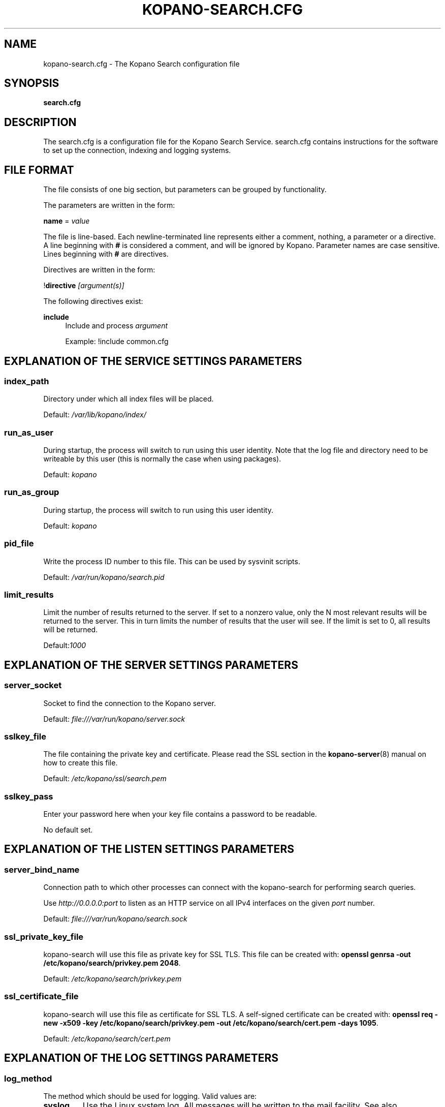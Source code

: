 .TH "KOPANO\-SEARCH.CFG" "5" "November 2016" "Kopano 8" "Kopano Core user reference"
.\" http://bugs.debian.org/507673
.ie \n(.g .ds Aq \(aq
.el       .ds Aq '
.\" disable hyphenation
.nh
.\" disable justification (adjust text to left margin only)
.ad l
.SH "NAME"
kopano-search.cfg \- The Kopano Search configuration file
.SH "SYNOPSIS"
.PP
\fBsearch.cfg\fR
.SH "DESCRIPTION"
.PP
The
search.cfg
is a configuration file for the Kopano Search Service.
search.cfg
contains instructions for the software to set up the connection, indexing and logging systems.
.SH "FILE FORMAT"
.PP
The file consists of one big section, but parameters can be grouped by functionality.
.PP
The parameters are written in the form:
.PP
\fBname\fR
=
\fIvalue\fR
.PP
The file is line\-based. Each newline\-terminated line represents either a comment, nothing, a parameter or a directive. A line beginning with \fB#\fP is considered a comment, and will be ignored by Kopano. Parameter names are case sensitive. Lines beginning with \fB#\fP are directives.
.PP
Directives are written in the form:
.PP
!\fBdirective\fR
\fI[argument(s)] \fR
.PP
The following directives exist:
.PP
\fBinclude\fR
.RS 4
Include and process
\fIargument\fR
.sp
Example: !include common.cfg
.RE
.SH "EXPLANATION OF THE SERVICE SETTINGS PARAMETERS"
.SS index_path
.PP
Directory under which all index files will be placed.
.PP
Default:
\fI/var/lib/kopano/index/\fR
.SS run_as_user
.PP
During startup, the process will switch to run using this user identity. Note
that the log file and directory need to be writeable by this user (this is
normally the case when using packages).
.PP
Default: \fIkopano\fP
.SS run_as_group
.PP
During startup, the process will switch to run using this user identity.
.PP
Default: \fIkopano\fP
.SS pid_file
.PP
Write the process ID number to this file. This can be used by sysvinit scripts.
.PP
Default:
\fI/var/run/kopano/search.pid\fR
.SS limit_results
.PP
Limit the number of results returned to the server. If set to a nonzero value, only the N most relevant results will be returned to the server. This in turn limits the number of results that the user will see. If the limit is set to 0, all results will be returned.
.PP
Default:\fI1000\fR
.SH "EXPLANATION OF THE SERVER SETTINGS PARAMETERS"
.SS server_socket
.PP
Socket to find the connection to the Kopano server.
.PP
Default:
\fIfile:///var/run/kopano/server.sock\fR
.SS sslkey_file
.PP
The file containing the private key and certificate. Please read the SSL section in the
\fBkopano-server\fR(8)
manual on how to create this file.
.PP
Default:
\fI/etc/kopano/ssl/search.pem\fR
.SS sslkey_pass
.PP
Enter your password here when your key file contains a password to be readable.
.PP
No default set.
.SH "EXPLANATION OF THE LISTEN SETTINGS PARAMETERS"
.SS server_bind_name
.PP
Connection path to which other processes can connect with the kopano\-search for performing search queries.
.PP
Use
\fIhttp://0.0.0.0:port\fR
to listen as an HTTP service on all IPv4 interfaces on the given
\fIport\fR
number.
.PP
Default:
\fIfile:///var/run/kopano/search.sock\fR
.SS ssl_private_key_file
.PP
kopano\-search will use this file as private key for SSL TLS. This file can be created with:
\fBopenssl genrsa \-out /etc/kopano/search/privkey.pem 2048\fR.
.PP
Default:
\fI/etc/kopano/search/privkey.pem\fR
.SS ssl_certificate_file
.PP
kopano\-search will use this file as certificate for SSL TLS. A self\-signed certificate can be created with:
\fBopenssl req \-new \-x509 \-key /etc/kopano/search/privkey.pem \-out /etc/kopano/search/cert.pem \-days 1095\fR.
.PP
Default:
\fI/etc/kopano/search/cert.pem\fR
.SH "EXPLANATION OF THE LOG SETTINGS PARAMETERS"
.SS log_method
.PP
The method which should be used for logging. Valid values are:
.TP
\fBsyslog\fP
Use the Linux system log. All messages will be written to the mail facility. See also \fBsyslog.conf\fR(5).
.TP
\fBfile\fP
Log to a file. The filename will be specified in \fBlog_file\fR.
.PP
Default:
\fIfile\fR
.SS log_level
.PP
The level of output for logging in the range from 0 to 5. 0 means no logging, 5 means full logging.
.PP
Default:
\fI3\fR
.SS log_file
.PP
When logging to a file, specify the filename in this parameter. Use
\fB\-\fP
(minus sign) for stderr output.
.PP
Default:
\fI\-\fP
.SS log_timestamp
.PP
Specify whether to prefix each log line with a timestamp in "file" logging mode.
.PP
Default:
\fI1\fR
.SS log_buffer_size
.PP
Buffer logging in what sized blocks. The special value 0 selects line buffering.
.PP
Default:
\fI0\fR
.SH "EXPLANATION OF THE ADVANCED SETTINGS PARAMETERS"
.SS search_engine
.PP
Backend search engine (currently only xapian is supported).
.PP
Default: \fIxapian\fP
.PP
The size in bytes of the term cache used when writing terms to the index. A larger term cache will increase indexing speed when indexing large number of documents in a single store. This will barely affect incremental updates after the initial indexing has finished. This value may contain a k, m or g multiplier.
.PP
Default: \fI64M\fP
.SS index_exclude_properties
.PP
Some properties are ignored because they contain unrelated information for users to find their messages on. A default set of ignored property ids is set here, but can be expanded. Only the id part of a property is needed, and must be string typed properties. The field is space separated.
.PP
Default: \fI007D 0064 0C1E 0075 678E 678F\fP
.SS index_processes
.PP
<<<<<<< HEAD
.PP
Default: \fI1\fP
.SS index_drafts
.PP
Index drafts folders
.PP
Default: \fIyes\fP
.SS index_junk
.PP
Index junk folders
.PP
Default: \fIyes\fP
.SS suggestions
.PP
Prepare search suggestions ("did\-you\-mean?") during indexing. Junk folders are excluded. This takes up a large percentage of the used disk space.
.PP
Default: \fIyes\fP
.SH "EXPLANATION OF THE ATTACHMENT SETTINGS PARAMETERS"
.SS index_attachments
.PP
Enable indexing of attachments. When attachments are being indexed, searching for keywords in the body of a message will automatically cause the attachment to be searched as well.
.PP
This will slow down the indexing process, require more system memory and increases index file size.
.PP
Default:
\fIno\fR
.SS index_attachment_max_size
.PP
Maxiumum file size for attachments to be indexed. Any attachment larger then this amount will not be indexed. This value may contain a k, m or g multiplier.
.PP
Default:
\fI5M\fR
.SH "SEE ALSO"
.PP
\fBkopano-search\fR(8)
